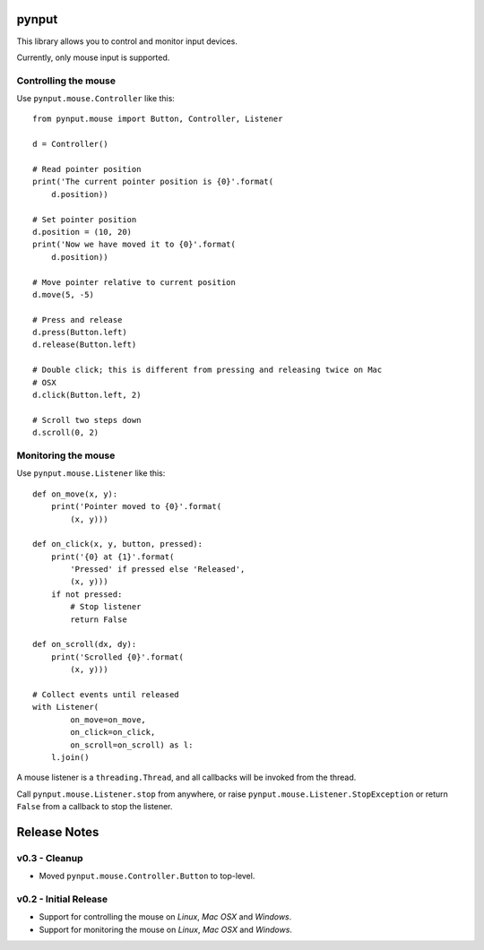 pynput
======

This library allows you to control and monitor input devices.

Currently, only mouse input is supported.


Controlling the mouse
---------------------

Use ``pynput.mouse.Controller`` like this::

    from pynput.mouse import Button, Controller, Listener

    d = Controller()

    # Read pointer position
    print('The current pointer position is {0}'.format(
        d.position))

    # Set pointer position
    d.position = (10, 20)
    print('Now we have moved it to {0}'.format(
        d.position))

    # Move pointer relative to current position
    d.move(5, -5)

    # Press and release
    d.press(Button.left)
    d.release(Button.left)

    # Double click; this is different from pressing and releasing twice on Mac
    # OSX
    d.click(Button.left, 2)

    # Scroll two steps down
    d.scroll(0, 2)


Monitoring the mouse
--------------------

Use ``pynput.mouse.Listener`` like this::

    def on_move(x, y):
        print('Pointer moved to {0}'.format(
            (x, y)))

    def on_click(x, y, button, pressed):
        print('{0} at {1}'.format(
            'Pressed' if pressed else 'Released',
            (x, y)))
        if not pressed:
            # Stop listener
            return False

    def on_scroll(dx, dy):
        print('Scrolled {0}'.format(
            (x, y)))

    # Collect events until released
    with Listener(
            on_move=on_move,
            on_click=on_click,
            on_scroll=on_scroll) as l:
        l.join()

A mouse listener is a ``threading.Thread``, and all callbacks will be invoked
from the thread.

Call ``pynput.mouse.Listener.stop`` from anywhere, or raise
``pynput.mouse.Listener.StopException`` or return ``False`` from a callback to
stop the listener.


Release Notes
=============


v0.3 - Cleanup
------------------------------------------------------------
*  Moved ``pynput.mouse.Controller.Button`` to top-level.


v0.2 - Initial Release
----------------------
*  Support for controlling the mouse on *Linux*, *Mac OSX* and *Windows*.
*  Support for monitoring the mouse on *Linux*, *Mac OSX* and *Windows*.


